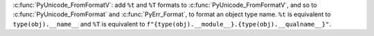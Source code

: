 :c:func:`PyUnicode_FromFormatV`: add ``%t`` and ``%T`` formats to
:c:func:`PyUnicode_FromFormatV`, and so to :c:func:`PyUnicode_FromFormat`
and :c:func:`PyErr_Format`, to format an object type name. ``%t`` is equivalent to
``type(obj).__name__`` and ``%T`` is equivalent to
``f"{type(obj).__module__}.{type(obj).__qualname__}"``.
